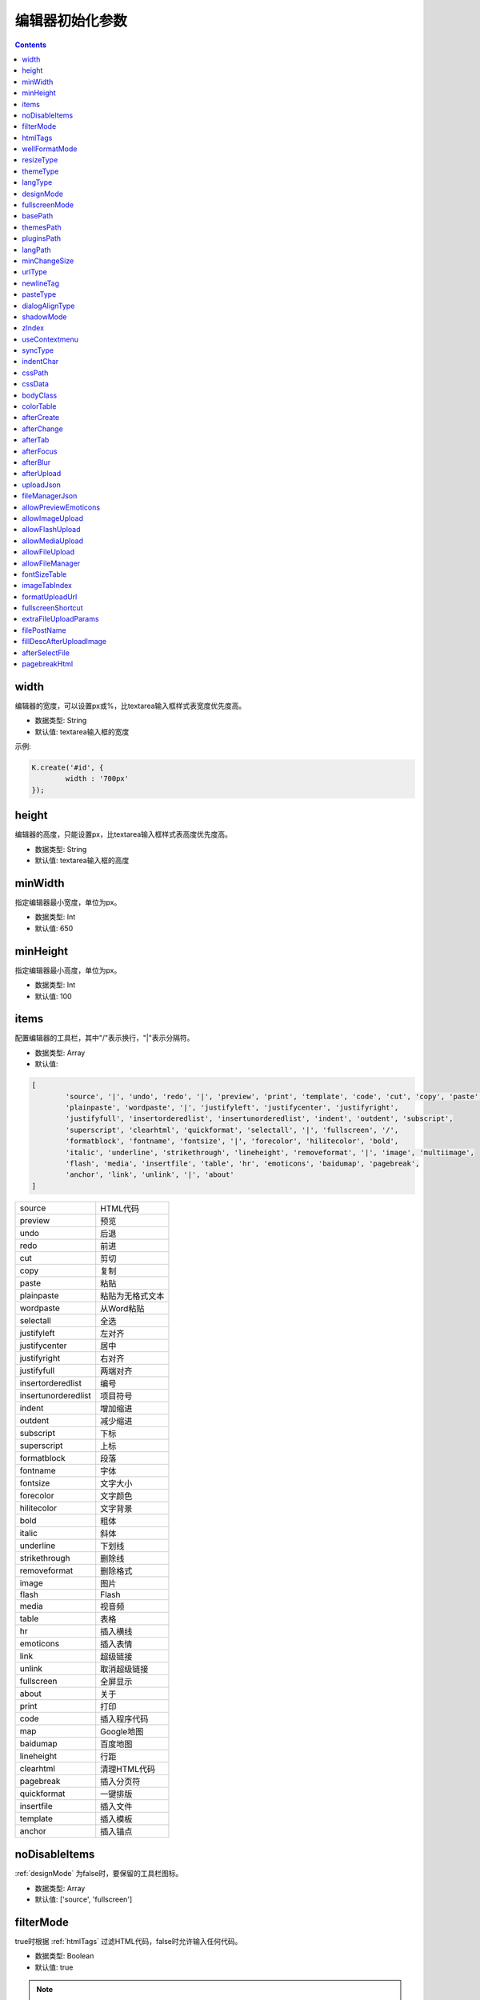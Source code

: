 编辑器初始化参数
========================================================

.. contents::
	:depth: 2

.. index:: width

.. _width:

width
--------------------------------------------------------
编辑器的宽度，可以设置px或%，比textarea输入框样式表宽度优先度高。

* 数据类型: String
* 默认值: textarea输入框的宽度

示例:

.. sourcecode:: js

	K.create('#id', {
		width : '700px'
	});

.. index:: height

.. _height:

height
--------------------------------------------------------
编辑器的高度，只能设置px，比textarea输入框样式表高度优先度高。

* 数据类型: String
* 默认值: textarea输入框的高度

.. index:: minWidth

.. _minWidth:

minWidth
--------------------------------------------------------
指定编辑器最小宽度，单位为px。

* 数据类型: Int
* 默认值: 650

.. index:: minHeight

.. _minHeight:

minHeight
--------------------------------------------------------
指定编辑器最小高度，单位为px。

* 数据类型: Int
* 默认值: 100

.. index:: items

.. _items:

items
--------------------------------------------------------
配置编辑器的工具栏，其中"/"表示换行，"|"表示分隔符。

* 数据类型: Array
* 默认值:

.. sourcecode:: js

	[
		'source', '|', 'undo', 'redo', '|', 'preview', 'print', 'template', 'code', 'cut', 'copy', 'paste',
		'plainpaste', 'wordpaste', '|', 'justifyleft', 'justifycenter', 'justifyright',
		'justifyfull', 'insertorderedlist', 'insertunorderedlist', 'indent', 'outdent', 'subscript',
		'superscript', 'clearhtml', 'quickformat', 'selectall', '|', 'fullscreen', '/',
		'formatblock', 'fontname', 'fontsize', '|', 'forecolor', 'hilitecolor', 'bold',
		'italic', 'underline', 'strikethrough', 'lineheight', 'removeformat', '|', 'image', 'multiimage',
		'flash', 'media', 'insertfile', 'table', 'hr', 'emoticons', 'baidumap', 'pagebreak',
		'anchor', 'link', 'unlink', '|', 'about'
	]

==========================	=====================
source						HTML代码
preview						预览
undo						后退
redo						前进
cut							剪切
copy						复制
paste						粘贴
plainpaste					粘贴为无格式文本
wordpaste					从Word粘贴
selectall					全选
justifyleft					左对齐
justifycenter				居中
justifyright				右对齐
justifyfull					两端对齐
insertorderedlist			编号
insertunorderedlist			项目符号
indent						增加缩进
outdent						减少缩进
subscript					下标
superscript					上标
formatblock					段落
fontname					字体
fontsize					文字大小
forecolor					文字颜色
hilitecolor					文字背景
bold						粗体
italic						斜体
underline					下划线
strikethrough				删除线
removeformat				删除格式
image						图片
flash						Flash
media						视音频
table						表格
hr							插入横线
emoticons					插入表情
link						超级链接
unlink						取消超级链接
fullscreen					全屏显示
about						关于
print						打印
code						插入程序代码
map							Google地图
baidumap					百度地图
lineheight					行距
clearhtml					清理HTML代码
pagebreak					插入分页符
quickformat					一键排版
insertfile					插入文件
template					插入模板
anchor						插入锚点
==========================	=====================

.. index:: noDisableItems

.. _noDisableItems:

noDisableItems
--------------------------------------------------------
:ref:`designMode` 为false时，要保留的工具栏图标。

* 数据类型: Array
* 默认值: ['source', 'fullscreen']

.. index:: filterMode

.. _filterMode:

filterMode
--------------------------------------------------------
true时根据 :ref:`htmlTags` 过滤HTML代码，false时允许输入任何代码。

* 数据类型: Boolean
* 默认值: true

.. note::

	4.1.1版本开始默认值为true。

.. index:: htmlTags

.. _htmlTags:

htmlTags
--------------------------------------------------------
指定要保留的HTML标记和属性。Object的key为HTML标签名，value为HTML属性数组，"."开始的属性表示style属性。

* 数据类型: Object
* 默认值:

.. sourcecode:: js

	{
		font : ['color', 'size', 'face', '.background-color'],
		span : [
			'.color', '.background-color', '.font-size', '.font-family', '.background',
			'.font-weight', '.font-style', '.text-decoration', '.vertical-align', '.line-height'
		],
		div : [
			'align', '.border', '.margin', '.padding', '.text-align', '.color',
			'.background-color', '.font-size', '.font-family', '.font-weight', '.background',
			'.font-style', '.text-decoration', '.vertical-align', '.margin-left'
		],
		table: [
			'border', 'cellspacing', 'cellpadding', 'width', 'height', 'align', 'bordercolor',
			'.padding', '.margin', '.border', 'bgcolor', '.text-align', '.color', '.background-color',
			'.font-size', '.font-family', '.font-weight', '.font-style', '.text-decoration', '.background',
			'.width', '.height', '.border-collapse'
		],
		'td,th': [
			'align', 'valign', 'width', 'height', 'colspan', 'rowspan', 'bgcolor',
			'.text-align', '.color', '.background-color', '.font-size', '.font-family', '.font-weight',
			'.font-style', '.text-decoration', '.vertical-align', '.background', '.border'
		],
		a : ['href', 'target', 'name'],
		embed : ['src', 'width', 'height', 'type', 'loop', 'autostart', 'quality', '.width', '.height', 'align', 'allowscriptaccess'],
		img : ['src', 'width', 'height', 'border', 'alt', 'title', 'align', '.width', '.height', '.border'],
		'p,ol,ul,li,blockquote,h1,h2,h3,h4,h5,h6' : [
			'align', '.text-align', '.color', '.background-color', '.font-size', '.font-family', '.background',
			'.font-weight', '.font-style', '.text-decoration', '.vertical-align', '.text-indent', '.margin-left'
		],
		pre : ['class'],
		hr : ['class', '.page-break-after'],
		'br,tbody,tr,strong,b,sub,sup,em,i,u,strike,s,del' : []
	}

.. index:: wellFormatMode

.. _wellFormatMode:

wellFormatMode
--------------------------------------------------------
true时美化HTML数据。

* 数据类型: Boolean
* 默认值: true

.. index:: resizeType

.. _resizeType:

resizeType
--------------------------------------------------------
2或1或0，2时可以拖动改变宽度和高度，1时只能改变高度，0时不能拖动。

* 数据类型: Int
* 默认值: 2

.. index:: themeType

.. _themeType:

themeType
--------------------------------------------------------
指定主题风格，可设置"default"、"simple"，指定simple时需要引入simple.css。

* 数据类型: String
* 默认值: "default"

示例:

.. sourcecode:: html

	<link rel="stylesheet" href="../themes/default/default.css" />
	<link rel="stylesheet" href="../themes/simple/simple.css" />
	<script charset="utf-8" src="../kindeditor.js"></script>
	<script charset="utf-8" src="../lang/zh_CN.js"></script>
	<script>
		var editor;
		KindEditor.ready(function(K) {
			editor = K.create('#editor_id', {
				themeType : 'simple'
			});
		});
	</script>

.. index:: langType

.. _langType:

langType
--------------------------------------------------------
指定语言，可设置"en"、"zh_CN"，需要引入lang/[langType].js。

* 数据类型: String
* 默认值: "zh_CN"

示例:

.. sourcecode:: html

	<link rel="stylesheet" href="../themes/default/default.css" />
	<script charset="utf-8" src="../kindeditor.js"></script>
	<script charset="utf-8" src="../lang/en.js"></script>
	<script>
		var editor;
		KindEditor.ready(function(K) {
			editor = K.create('#editor_id', {
				langType : 'en'
			});
		});
	</script>

.. index:: designMode

.. _designMode:

designMode
--------------------------------------------------------
可视化模式或代码模式

* 数据类型: Boolean
* 默认值: true

.. index:: fullscreenMode

.. _fullscreenMode:

fullscreenMode
--------------------------------------------------------
true时加载编辑器后变成全屏模式。

* 数据类型: Boolean
* 默认值: false

.. index:: basePath

.. _basePath:

basePath
--------------------------------------------------------
指定编辑器的根目录路径。

* 数据类型: String
* 默认值: 根据kindeditor.js文件名自动获取

.. index:: themesPath

.. _themesPath:

themesPath
--------------------------------------------------------
指定编辑器的themes目录路径。

* 数据类型: String
* 默认值: basePath + 'themes/'

.. index:: pluginsPath

.. _pluginsPath:

pluginsPath
--------------------------------------------------------
指定编辑器的plugins目录路径。

* 数据类型: String
* 默认值: basePath + 'plugins/'

.. index:: langPath

.. _langPath:

langPath
--------------------------------------------------------
指定编辑器的lang目录路径。

* 数据类型: String
* 默认值: basePath + 'lang/'

.. index:: minChangeSize

.. _minChangeSize:

minChangeSize
--------------------------------------------------------
undo/redo文字输入最小变化长度，当输入的文字变化小于这个长度时不会添加到undo记录里。

* 数据类型: String
* 默认值: 5

.. index:: urlType

.. _urlType:

urlType
--------------------------------------------------------
改变站内本地URL，可设置""、"relative"、"absolute"、"domain"。空为不修改URL，relative为相对路径，absolute为绝对路径，domain为带域名的绝对路径。

* 数据类型: String
* 默认值: ""

.. index:: newlineTag

.. _newlineTag:

newlineTag
--------------------------------------------------------
设置回车换行标签，可设置"p"、"br"。

* 数据类型: String
* 默认值: "p"

.. index:: pasteType

.. _pasteType:

pasteType
--------------------------------------------------------
设置粘贴类型，0:禁止粘贴, 1:纯文本粘贴, 2:HTML粘贴

* 数据类型: Int
* 默认值: 2

.. index:: dialogAlignType

.. _dialogAlignType:

dialogAlignType
--------------------------------------------------------
设置弹出框(dialog)的对齐类型，可设置""、"page"，指定page时按当前页面居中，指定空时按编辑器居中。

* 数据类型: String
* 默认值: "page"

.. index:: shadowMode

.. _shadowMode:

shadowMode
--------------------------------------------------------
true时弹出层(dialog)显示阴影。

* 数据类型: Boolean
* 默认值: true

.. index:: zIndex

.. _zIndex:

zIndex
--------------------------------------------------------
指定弹出层的基准z-index。

* 数据类型: Int
* 默认值: 811213

.. index:: useContextmenu

.. _useContextmenu:

useContextmenu
--------------------------------------------------------
true时使用右键菜单，false时屏蔽右键菜单。

* 数据类型: Boolean
* 默认值: true

.. index:: syncType

.. _syncType:

syncType
--------------------------------------------------------
同步数据的方式，可设置""、"form"，值为form时提交form时自动同步，空时不会自动同步。

* 数据类型: String
* 默认值: "form"

.. index:: indentChar

.. _indentChar:

indentChar
--------------------------------------------------------
:ref:`wellFormatMode` 为true时，HTML代码缩进字符。

* 数据类型: String
* 默认值: "\\t"

.. index:: cssPath

.. _cssPath:

cssPath
--------------------------------------------------------
指定编辑器iframe document的CSS文件，用于设置可视化区域的样式。

* 数据类型: String或Array
* 默认值: 空

.. index:: cssData

.. _cssData:

cssData
--------------------------------------------------------
指定编辑器iframe document的CSS数据，用于设置可视化区域的样式。

* 数据类型: String
* 默认值: 空

.. index:: bodyClass

.. _bodyClass:

bodyClass
--------------------------------------------------------
指定编辑器iframe document body的className。

* 数据类型: String
* 默认值: "ke-content"

.. index:: colorTable

.. _colorTable:

colorTable
--------------------------------------------------------
指定取色器里的颜色。

* 数据类型: Array
* 默认值:

.. sourcecode:: js

	[
		['#E53333', '#E56600', '#FF9900', '#64451D', '#DFC5A4', '#FFE500'],
		['#009900', '#006600', '#99BB00', '#B8D100', '#60D978', '#00D5FF'],
		['#337FE5', '#003399', '#4C33E5', '#9933E5', '#CC33E5', '#EE33EE'],
		['#FFFFFF', '#CCCCCC', '#999999', '#666666', '#333333', '#000000']
	]

.. index:: afterCreate

.. _afterCreate:

afterCreate
--------------------------------------------------------
设置编辑器创建后执行的回调函数。

* 数据类型: Function
* 默认值: 无

.. index:: afterChange

.. _afterChange:

afterChange
--------------------------------------------------------
编辑器内容发生变化后执行的回调函数。

* 数据类型: Function
* 默认值: 无

.. index:: afterTab

.. _afterTab:

afterTab
--------------------------------------------------------
按下TAB键后执行的的回调函数。

* 数据类型: Function
* 默认值: 插入4个空格的函数

.. index:: afterFocus

.. _afterFocus:

afterFocus
--------------------------------------------------------
编辑器聚焦(focus)时执行的回调函数。

* 数据类型: Function
* 默认值: 无

.. index:: afterBlur

.. _afterBlur:

afterBlur
--------------------------------------------------------
编辑器失去焦点(blur)时执行的回调函数。

* 数据类型: Function
* 默认值: 无

.. index:: afterUpload

.. _afterUpload:

afterUpload
--------------------------------------------------------
上传文件后执行的回调函数。

* 数据类型: Function
* 默认值: 无

.. sourcecode:: js

	KindEditor.ready(function(K) {
		K.create('#id', {
			afterUpload : function(url) {
				alert(url);
			}
		});
	});

.. index:: uploadJson

.. _uploadJson:

uploadJson
--------------------------------------------------------
指定上传文件的服务器端程序。

* 数据类型: String
* 默认值: basePath + 'php/upload_json.php'

.. index:: fileManagerJson

.. _fileManagerJson:

fileManagerJson
--------------------------------------------------------
指定浏览远程图片的服务器端程序。

* 数据类型: String
* 默认值: basePath + 'php/file_manager_json.php'

.. index:: allowPreviewEmoticons

.. _allowPreviewEmoticons:

allowPreviewEmoticons
--------------------------------------------------------
true时鼠标放在表情上可以预览表情。

* 数据类型: Boolean
* 默认值: true

.. index:: allowImageUpload

.. _allowImageUpload:

allowImageUpload
--------------------------------------------------------
true时显示图片上传按钮。

* 数据类型: Boolean
* 默认值: true

.. index:: allowFlashUpload

.. _allowFlashUpload:

allowFlashUpload
--------------------------------------------------------
true时显示Flash上传按钮。

* 数据类型: Boolean
* 默认值: true

.. index:: allowMediaUpload

.. _allowMediaUpload:

allowMediaUpload
--------------------------------------------------------
true时显示视音频上传按钮。

* 数据类型: Boolean
* 默认值: true

.. index:: allowFileUpload

.. _allowFileUpload:

allowFileUpload
--------------------------------------------------------
true时显示文件上传按钮。

* 数据类型: Boolean
* 默认值: true

.. note::

	4.0.6版本开始支持。

.. index:: allowFileManager

.. _allowFileManager:

allowFileManager
--------------------------------------------------------
true时显示浏览远程服务器按钮。

* 数据类型: Boolean
* 默认值: false

.. index:: fontSizeTable

.. _fontSizeTable:

fontSizeTable
--------------------------------------------------------
指定文字大小。

* 数据类型: Array
* 默认值:

.. sourcecode:: js

	['9px', '10px', '12px', '14px', '16px', '18px', '24px', '32px']

.. index:: imageTabIndex

.. _imageTabIndex:

imageTabIndex
--------------------------------------------------------
图片弹出层的默认显示标签索引。

* 数据类型: Int
* 默认值: 0

.. note::

	4.0.6版本开始支持。

.. index:: formatUploadUrl

.. _formatUploadUrl:

formatUploadUrl
--------------------------------------------------------
false时不会自动格式化上传后的URL。

* 数据类型: Boolean
* 默认值: true

.. note::

	4.1版本开始支持。

.. index:: fullscreenShortcut

.. _fullscreenShortcut:

fullscreenShortcut
--------------------------------------------------------
false时禁用ESC全屏快捷键。

* 数据类型: Boolean
* 默认值: false

.. note::

	4.1版本开始支持，从4.1.2版本开始默认值为false。

.. index:: extraFileUploadParams

.. _extraFileUploadParams:

extraFileUploadParams
--------------------------------------------------------
上传图片、Flash、视音频、文件时，支持添加别的参数一并传到服务器。

* 数据类型: Array
* 默认值: {}

.. sourcecode:: js

	KindEditor.ready(function(K) {
		K.create('#id', {
			extraFileUploadParams : {
				item_id : 1000,
				category_id : 1
			}
		});
	});

.. note::

	4.1.1版本开始支持。

.. index:: filePostName

.. _filePostName:

filePostName
--------------------------------------------------------
指定上传文件form名称。

* 数据类型: String
* 默认值: imgFile

.. note::

	4.1.2版本开始支持。

.. index:: fillDescAfterUploadImage

.. _fillDescAfterUploadImage:

fillDescAfterUploadImage
--------------------------------------------------------
true时图片上传成功后切换到图片编辑标签，false时插入图片后关闭弹出框。

* 数据类型: Boolean
* 默认值: false

.. note::

	4.1.2版本开始支持。

.. index:: afterSelectFile

.. _afterSelectFile:

afterSelectFile
--------------------------------------------------------
从图片空间选择文件后执行的回调函数。

* 数据类型: Function
* 默认值: 无

.. note::

	4.1.2版本开始支持。

.. index:: pagebreakHtml

.. _pagebreakHtml:

pagebreakHtml
--------------------------------------------------------
可指定分页符HTML。

* 数据类型: String
* 默认值: `<hr style="page-break-after: always;" class="ke-pagebreak" />`

.. note::

	4.1.3版本开始支持。

